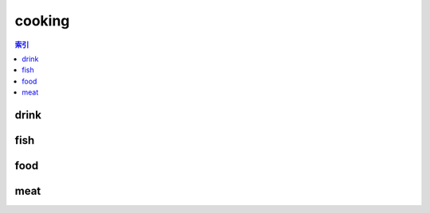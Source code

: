 cooking
================================================================================
.. contents:: 索引
    :local:

drink
--------------------------------------------------------------------------------
.. image:: /_static/image/trade-goods/cooking/drink.png

fish
--------------------------------------------------------------------------------
.. image:: /_static/image/trade-goods/cooking/fish.png

food
--------------------------------------------------------------------------------
.. image:: /_static/image/trade-goods/cooking/food.png

meat
--------------------------------------------------------------------------------
.. image:: /_static/image/trade-goods/cooking/meat.png